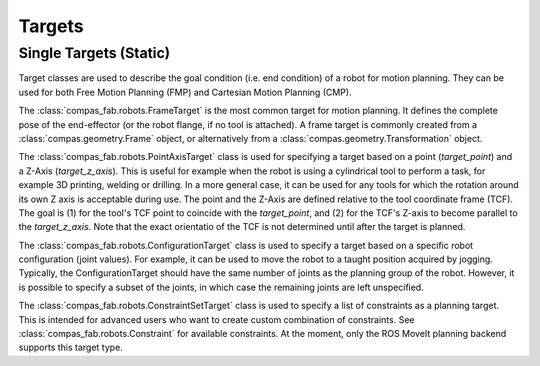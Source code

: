 .. _targets:

*******************************************************************************
Targets
*******************************************************************************

-----------------------
Single Targets (Static)
-----------------------

Target classes are used to describe the goal condition (i.e. end condition) of a robot
for motion planning. They can be used for both Free Motion Planning (FMP) and Cartesian
Motion Planning (CMP).

The :class:`compas_fab.robots.FrameTarget` is the most common target for motion planning.
It defines the complete pose of the end-effector (or the robot flange, if no tool is attached).
A frame target is commonly created from a :class:`compas.geometry.Frame` object, or alternatively from a :class:`compas.geometry.Transformation` object.

The :class:`compas_fab.robots.PointAxisTarget` class is used for specifying a target
based on a point (`target_point`) and a Z-Axis (`target_z_axis`).
This is useful for example when the robot is using a cylindrical tool to perform a task,
for example 3D printing, welding or drilling.
In a more general case, it can be used for any tools for which the rotation
around its own Z axis is acceptable during use.
The point and the Z-Axis are defined relative to the tool coordinate frame (TCF).
The goal is (1) for the tool's TCF point to coincide with the `target_point`,
and (2) for the TCF's Z-axis to become parallel to the `target_z_axis`.
Note that the exact orientatio of the TCF is not determined until after the target is planned.

The :class:`compas_fab.robots.ConfigurationTarget` class is used to specify a target
based on a specific robot configuration (joint values).
For example, it can be used to move the robot to a taught position acquired by jogging.
Typically, the ConfigurationTarget should have the same number of joints as the planning group
of the robot. However, it is possible to specify a subset of the joints, in which
case the remaining joints are left unspecified.

The :class:`compas_fab.robots.ConstraintSetTarget` class is used to specify a list of
constraints as a planning target. This is intended for advanced users who want to create custom
combination of constraints. See :class:`compas_fab.robots.Constraint` for available
constraints. At the moment, only the ROS MoveIt planning backend supports this target type.
